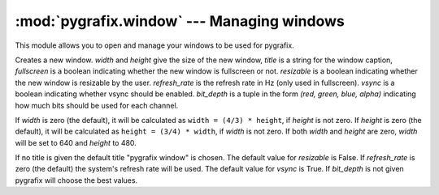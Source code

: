 :mod:`pygrafix.window` --- Managing windows
===========================================

This module allows you to open and manage your windows to be used for pygrafix.

.. class:: Window([width[, height[, title[, fullscreen[, resizable[, refresh_rate[, vsync[, bit_depth]]]]]]]])

    Creates a new window. *width* and *height* give the size of the new window, *title* is a string for the window caption, *fullscreen* is a boolean indicating whether the new window is fullscreen or not. *resizable* is a boolean indicating whether the new window is resizable by the user. *refresh_rate* is the refresh rate in Hz (only used in fullscreen). *vsync* is a boolean indicating whether vsync should be enabled. *bit_depth* is a tuple in the form *(red, green, blue, alpha)* indicating how much bits should be used for each channel.

    If *width* is zero (the default), it will be calculated as ``width = (4/3) * height``, if *height* is not zero. If *height* is zero (the default), it will be calculated as ``height = (3/4) * width``, if *width* is not zero. If both *width* and *height* are zero, *width* will be set to 640 and *height* to 480.

    If no title is given the default title "pygrafix window" is chosen. The default value for *resizable* is False. If *refresh_rate* is zero (the default) the system's refresh rate will be used. The default value for *vsync* is True. If *bit_depth* is not given pygrafix will choose the best values.

    .. attribute:: width

        The width of the screen in pixels. Read-write.

    .. attribute:: height

        The height of the screen in pixels. Read-write.

    .. attribute:: size

        The size of the window in the form *(width, height)*. Read-write.

    .. attribute:: resizable

        A boolean indicating if the window is resizable by the user (you can always resize the window from the code). Read-only.

    .. attribute:: refresh_rate

        The refresh rate of the window. Only applicable in full-screen. Read-only.

    .. attribute:: vsync

        A boolean indicating whether vsync is enabled or not. Read-write.

    .. attribute:: mouse_cursor

        A boolean indicating whether the mouse is enabled or disabled. Read-write.

    .. attribute:: title

        The title of this window. Read-write.

    .. attribute:: fullscreen

        A boolean indicating whether the window is fullscreen or not. Read-only.

    .. method:: close()

        Closes the window.

    .. method:: is_open()

        Returns whether the window is open or not.

    .. method:: poll_events()

        Calling this will pump through new window events like keypresses. Call this at least once per frame.

    .. method:: wait_events()

        Does the same as the :meth:`poll_events` but sleeps the process until an event is triggered.

    .. method:: set_position(x, y)

        Moves the window such that the topleft of the window is *(x, y)* pixels away from the topleft of the screen.

    .. method:: set_size(width, height)

        Sets the new window size in pixels.

    .. method:: get_size()

        Returns the size of the window in the form *(width, height)*.

    .. method:: set_title(title)

        Sets the title of the window

    .. method:: toggle_fullscreen()

        Switches to fullscreen if in windowed mode and vice versa.

    .. method:: minimize()

        Minimizes the window.

    .. method:: restore()

        Restores the window.

    .. method:: has_focus()

        Returns a boolean indicating whether this window has focus.

    .. method:: is_minimized()

        Returns a boolean indicating if the window is minimized.

    .. method:: flip()

        This flips the window buffers and makes everything that has been drawn visible to the user. Call this once per frame.

    .. method:: switch_to()

        Makes this window the active window (the window that is drawn on).

    .. method:: set_mouse_cursor(mouse_cursor)

        If *mouse_cursor* is True this will enable the hardware mouse cursor, else it will turn it off.

    .. method:: set_key_repeat(key_repeat)

        If *key_repeat* is True this will turn key repeating on, else off.

    .. method:: set_vsync(vsync)

        If *vsync* is True this will turn vsync on, else off.

    .. method:: get_mouse_position()

        Returns the position of the mouse relative to the topleft of the screen in the form *(x, y)*.

    .. method set_mouse_position(x, y)

        Sets the position of the mouse to *(x, y)* relative to the topleft of the screen.

    .. method:: is_key_pressed(key)

        Returns True if *key* is pressed, else False. *key* can be a key constant from :mod:`pygrafix.window.key` or an alphanumeric string of length one (for example *"A"*).

    .. method:: is_mouse_button_pressed(button)

        Returns True if *button* is pressed, else False. *button* can be a mouse button constant from :mod:`pygrafix.window.mouse`.

    .. method:: clear([red[, green[, blue]]])

        Clears the whole screen to the given color.

    .. method:: get_fps()

        Returns the frames per second as calculated from how often :meth:`flip` gets called.




.. function:: get_active_window()

    Returns the active window. The active window is the window any draw calls will target.

.. function:: get_open_windows()

    Returns a list of all opened windows.

.. function:: get_video_modes()

    Returns a list of all legal video modes in the form *(width, height, (redbits, greenbits, bluebits))*.

.. function:: get_desktop_video_mode()

    Returns the desktop video mode in the form *(width, height, (redbits, greenbits, bluebits))*.
